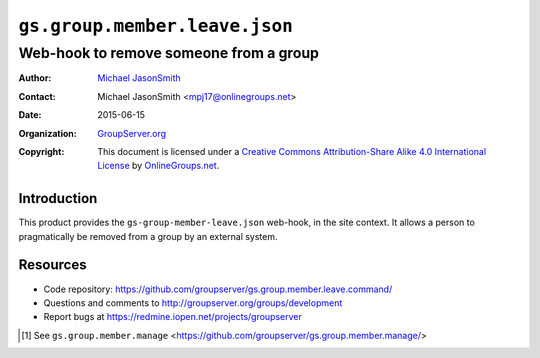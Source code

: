 ==============================
``gs.group.member.leave.json``
==============================
~~~~~~~~~~~~~~~~~~~~~~~~~~~~~~~~~~~~~~~
Web-hook to remove someone from a group
~~~~~~~~~~~~~~~~~~~~~~~~~~~~~~~~~~~~~~~

:Author: `Michael JasonSmith`_
:Contact: Michael JasonSmith <mpj17@onlinegroups.net>
:Date: 2015-06-15
:Organization: `GroupServer.org`_
:Copyright: This document is licensed under a
  `Creative Commons Attribution-Share Alike 4.0 International License`_
  by `OnlineGroups.net`_.

..  _Creative Commons Attribution-Share Alike 4.0 International License:
    http://creativecommons.org/licenses/by-sa/4.0/

Introduction
============

This product provides the ``gs-group-member-leave.json``
web-hook, in the site context. It allows a person to
pragmatically be removed from a group by an external system.

Resources
=========

- Code repository:
  https://github.com/groupserver/gs.group.member.leave.command/
- Questions and comments to
  http://groupserver.org/groups/development
- Report bugs at https://redmine.iopen.net/projects/groupserver

.. _GroupServer: http://groupserver.org/
.. _GroupServer.org: http://groupserver.org/
.. _OnlineGroups.Net: https://onlinegroups.net
.. _Michael JasonSmith: http://groupserver.org/p/mpj17

.. [#manage] See ``gs.group.member.manage``
             <https://github.com/groupserver/gs.group.member.manage/>

..  LocalWords:  html

